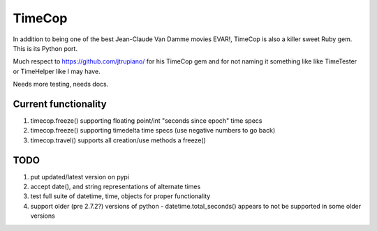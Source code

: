 =======
TimeCop
=======

In addition to being one of the best Jean-Claude Van Damme movies EVAR!, TimeCop is also
a killer sweet Ruby gem.  This is its Python port.

Much respect to https://github.com/jtrupiano/ for his TimeCop gem and for 
not naming it something like like TimeTester or TimeHelper like I may have.

Needs more testing, needs docs.

---------------------
Current functionality
---------------------
#. timecop.freeze() supporting floating point/int "seconds since epoch" time specs
#. timecop.freeze() supporting timedelta time specs (use negative numbers to go back)
#. timecop.travel() supports all creation/use methods a freeze()

----
TODO
----
#. put updated/latest version on pypi
#. accept date(), and string representations of alternate times
#. test full suite of datetime, time, objects for proper functionality
#. support older (pre 2.7.2?) versions of python - datetime.total_seconds() appears to not be supported in some older versions

